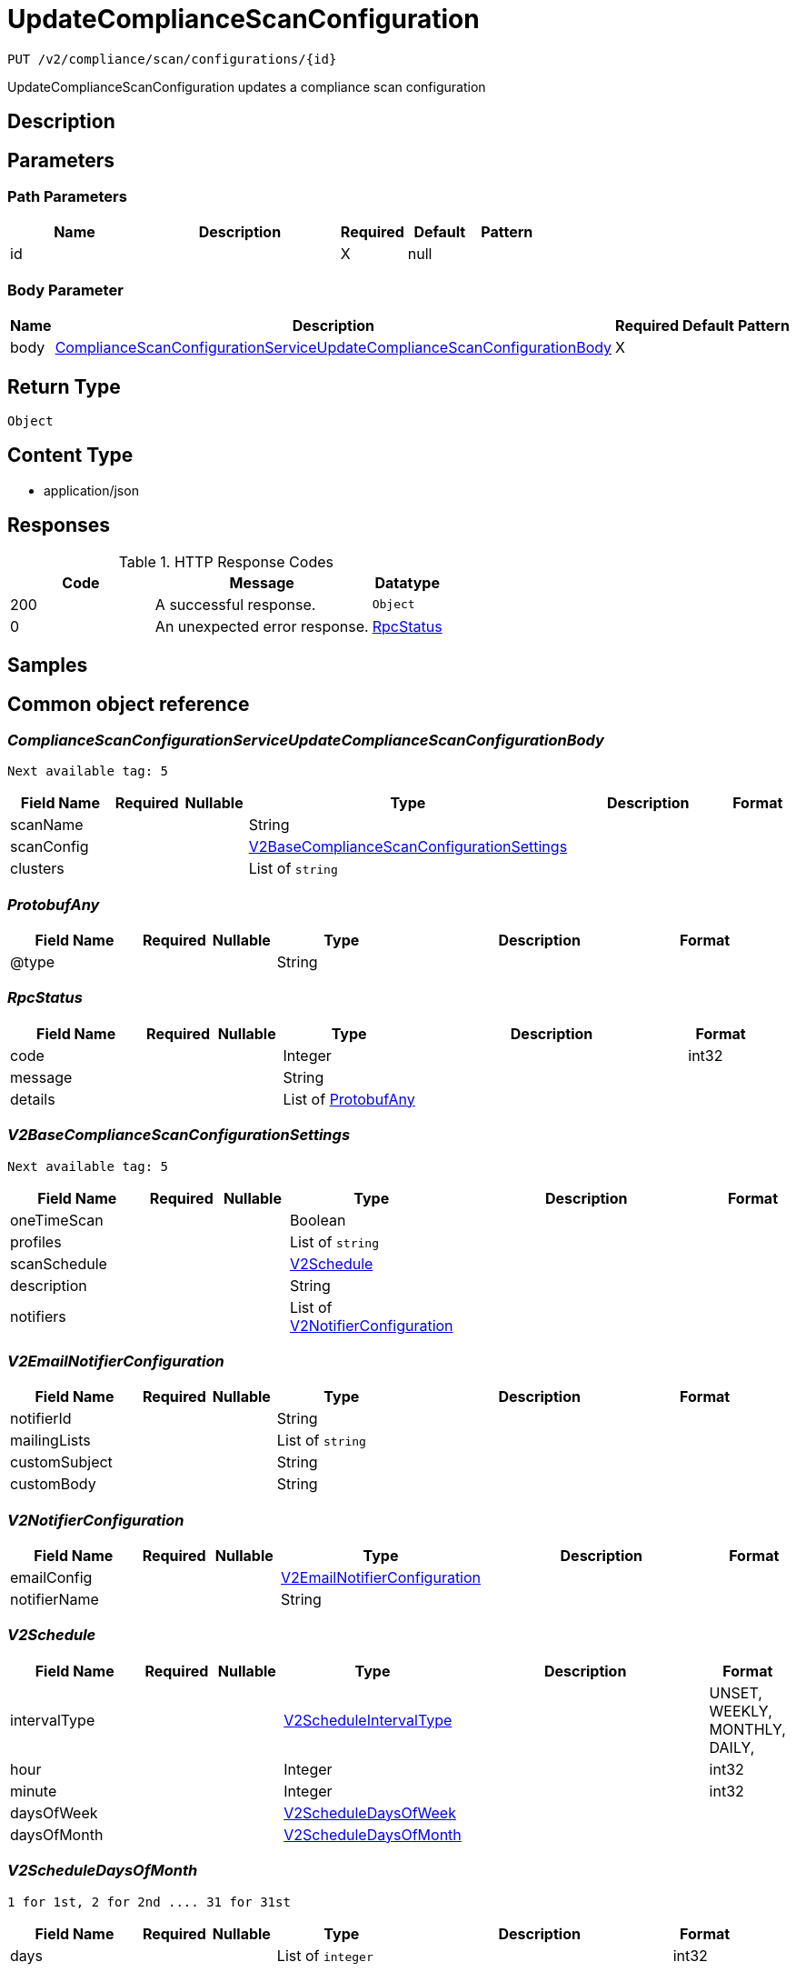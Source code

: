 // Auto-generated by scripts. Do not edit.
:_mod-docs-content-type: ASSEMBLY
:context: _v2_compliance_scan_configurations_id_put





[id="UpdateComplianceScanConfiguration_{context}"]
= UpdateComplianceScanConfiguration

:toc: macro
:toc-title:

toc::[]


`PUT /v2/compliance/scan/configurations/{id}`

UpdateComplianceScanConfiguration updates a compliance scan configuration

== Description







== Parameters

=== Path Parameters

[cols="2,3,1,1,1"]
|===
|Name| Description| Required| Default| Pattern

| id
|
| X
| null
|

|===

=== Body Parameter

[cols="2,3,1,1,1"]
|===
|Name| Description| Required| Default| Pattern

| body
|  <<ComplianceScanConfigurationServiceUpdateComplianceScanConfigurationBody_{context}, ComplianceScanConfigurationServiceUpdateComplianceScanConfigurationBody>>
| X
|
|

|===





== Return Type


`Object`


== Content Type

* application/json

== Responses

.HTTP Response Codes
[cols="2,3,1"]
|===
| Code | Message | Datatype


| 200
| A successful response.
|  `Object`


| 0
| An unexpected error response.
|  <<RpcStatus_{context}, RpcStatus>>

|===

== Samples









ifdef::internal-generation[]
== Implementation



endif::internal-generation[]


[id="common-object-reference_{context}"]
== Common object reference



[id="ComplianceScanConfigurationServiceUpdateComplianceScanConfigurationBody_{context}"]
=== _ComplianceScanConfigurationServiceUpdateComplianceScanConfigurationBody_
 Next available tag: 5




[.fields-ComplianceScanConfigurationServiceUpdateComplianceScanConfigurationBody]
[cols="2,1,1,2,4,1"]
|===
| Field Name| Required| Nullable | Type| Description | Format

| scanName
| 
| 
|   String  
| 
|     

| scanConfig
| 
| 
| <<V2BaseComplianceScanConfigurationSettings_{context}, V2BaseComplianceScanConfigurationSettings>>    
| 
|     

| clusters
| 
| 
|   List   of `string`
| 
|     

|===



[id="ProtobufAny_{context}"]
=== _ProtobufAny_
 




[.fields-ProtobufAny]
[cols="2,1,1,2,4,1"]
|===
| Field Name| Required| Nullable | Type| Description | Format

| @type
| 
| 
|   String  
| 
|     

|===



[id="RpcStatus_{context}"]
=== _RpcStatus_
 




[.fields-RpcStatus]
[cols="2,1,1,2,4,1"]
|===
| Field Name| Required| Nullable | Type| Description | Format

| code
| 
| 
|   Integer  
| 
| int32    

| message
| 
| 
|   String  
| 
|     

| details
| 
| 
|   List   of <<ProtobufAny_{context}, ProtobufAny>>
| 
|     

|===



[id="V2BaseComplianceScanConfigurationSettings_{context}"]
=== _V2BaseComplianceScanConfigurationSettings_
 Next available tag: 5




[.fields-V2BaseComplianceScanConfigurationSettings]
[cols="2,1,1,2,4,1"]
|===
| Field Name| Required| Nullable | Type| Description | Format

| oneTimeScan
| 
| 
|   Boolean  
| 
|     

| profiles
| 
| 
|   List   of `string`
| 
|     

| scanSchedule
| 
| 
| <<V2Schedule_{context}, V2Schedule>>    
| 
|     

| description
| 
| 
|   String  
| 
|     

| notifiers
| 
| 
|   List   of <<V2NotifierConfiguration_{context}, V2NotifierConfiguration>>
| 
|     

|===



[id="V2EmailNotifierConfiguration_{context}"]
=== _V2EmailNotifierConfiguration_
 




[.fields-V2EmailNotifierConfiguration]
[cols="2,1,1,2,4,1"]
|===
| Field Name| Required| Nullable | Type| Description | Format

| notifierId
| 
| 
|   String  
| 
|     

| mailingLists
| 
| 
|   List   of `string`
| 
|     

| customSubject
| 
| 
|   String  
| 
|     

| customBody
| 
| 
|   String  
| 
|     

|===



[id="V2NotifierConfiguration_{context}"]
=== _V2NotifierConfiguration_
 




[.fields-V2NotifierConfiguration]
[cols="2,1,1,2,4,1"]
|===
| Field Name| Required| Nullable | Type| Description | Format

| emailConfig
| 
| 
| <<V2EmailNotifierConfiguration_{context}, V2EmailNotifierConfiguration>>    
| 
|     

| notifierName
| 
| 
|   String  
| 
|     

|===



[id="V2Schedule_{context}"]
=== _V2Schedule_
 




[.fields-V2Schedule]
[cols="2,1,1,2,4,1"]
|===
| Field Name| Required| Nullable | Type| Description | Format

| intervalType
| 
| 
|  <<V2ScheduleIntervalType_{context}, V2ScheduleIntervalType>>  
| 
|    UNSET, WEEKLY, MONTHLY, DAILY,  

| hour
| 
| 
|   Integer  
| 
| int32    

| minute
| 
| 
|   Integer  
| 
| int32    

| daysOfWeek
| 
| 
| <<V2ScheduleDaysOfWeek_{context}, V2ScheduleDaysOfWeek>>    
| 
|     

| daysOfMonth
| 
| 
| <<V2ScheduleDaysOfMonth_{context}, V2ScheduleDaysOfMonth>>    
| 
|     

|===



[id="V2ScheduleDaysOfMonth_{context}"]
=== _V2ScheduleDaysOfMonth_
 1 for 1st, 2 for 2nd .... 31 for 31st




[.fields-V2ScheduleDaysOfMonth]
[cols="2,1,1,2,4,1"]
|===
| Field Name| Required| Nullable | Type| Description | Format

| days
| 
| 
|   List   of `integer`
| 
| int32    

|===



[id="V2ScheduleDaysOfWeek_{context}"]
=== _V2ScheduleDaysOfWeek_
 Sunday = 0, Monday = 1, .... Saturday =  6




[.fields-V2ScheduleDaysOfWeek]
[cols="2,1,1,2,4,1"]
|===
| Field Name| Required| Nullable | Type| Description | Format

| days
| 
| 
|   List   of `integer`
| 
| int32    

|===



[id="V2ScheduleIntervalType_{context}"]
=== _V2ScheduleIntervalType_
 






[.fields-V2ScheduleIntervalType]
[cols="1"]
|===
| Enum Values

| UNSET
| WEEKLY
| MONTHLY
| DAILY

|===


